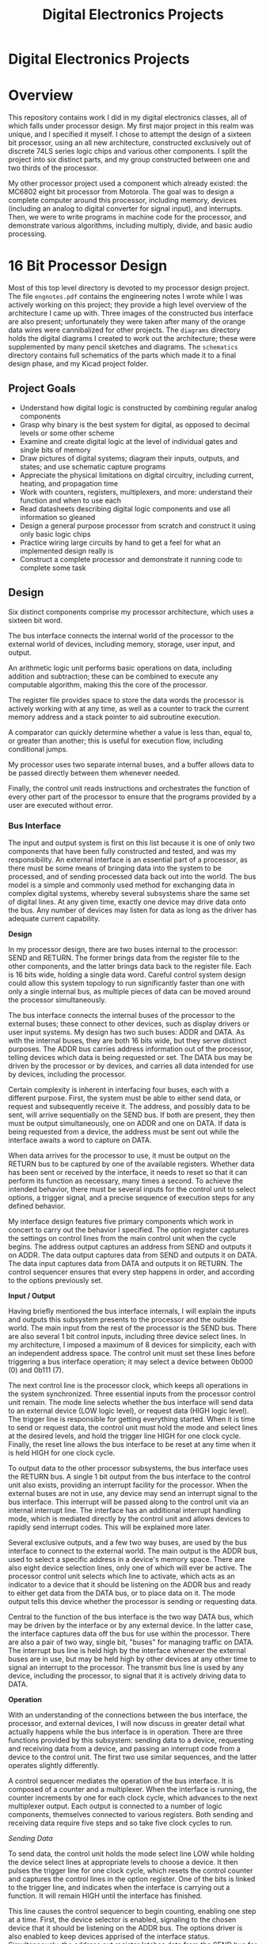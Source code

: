 #+TITLE: Digital Electronics Projects
#+OPTIONS: toc:nil

* Digital Electronics Projects
:PROPERTIES:
:UNNUMBERED: notoc
:END:
[[file:./diagrams/architecture.png]]

#+TOC: headlines


* Overview
This repository contains work I did in my digital electronics classes,
all of which falls under processor design. My first major project in
this realm was unique, and I specified it myself. I chose to attempt
the design of a sixteen bit processor, using an all new architecture,
constructed exclusively out of discrete 74LS series logic chips and
various other components. I split the project into six distinct parts,
and my group constructed between one and two thirds of the processor.

My other processor project used a component which already existed: the
MC6802 eight bit processor from Motorola. The goal was to design a
complete computer around this processor, including memory, devices
(including an analog to digital converter for signal input), and
interrupts. Then, we were to write programs in machine code for the
processor, and demonstrate various algorithms, including multiply,
divide, and basic audio processing.


* 16 Bit Processor Design
Most of this top level directory is devoted to my processor design
project. The file =engnotes.pdf= contains the engineering notes I
wrote while I was actively working on this project; they provide a
high level overview of the architecture I came up with. Three images
of the constructed bus interface are also present; unfortunately they
were taken after many of the orange data wires were cannibalized for
other projects. The =diagrams= directory holds the digital diagrams I
created to work out the architecture; these were supplemented by many
pencil sketches and diagrams. The =schematics= directory contains full
schematics of the parts which made it to a final design phase, and my
Kicad project folder.

** Project Goals
- Understand how digital logic is constructed by combining regular
  analog components
- Grasp why binary is the best system for digital, as opposed to
  decimal levels or some other scheme
- Examine and create digital logic at the level of individual gates
  and single bits of memory
- Draw pictures of digital systems; diagram their inputs, outputs, and
  states; and use schematic capture programs
- Appreciate the physical limitations on digital circuitry, including
  current, heating, and propagation time
- Work with counters, registers, multiplexers, and more: understand
  their function and when to use each
- Read datasheets describing digital logic components and use all
  information so gleaned
- Design a general purpose processor from scratch and construct it
  using only basic logic chips
- Practice wiring large circuits by hand to get a feel for what an
  implemented design really is
- Construct a complete processor and demonstrate it running code to
  complete some task


** Design
Six distinct components comprise my processor architecture, which uses
a sixteen bit word.

The bus interface connects the internal world of the processor to the
external world of devices, including memory, storage, user input, and
output.

An arithmetic logic unit performs basic operations on data,
including addition and subtraction; these can be combined to execute
any computable algorithm, making this the core of the processor.

The register file provides space to store the data words the processor
is actively working with at any time, as well as a counter to track
the current memory address and a stack pointer to aid subroutine
execution.

A comparator can quickly determine whether a value is less than, equal
to, or greater than another; this is useful for execution flow,
including conditional jumps.

My processor uses two separate internal buses, and a buffer allows
data to be passed directly between them whenever needed.

Finally, the control unit reads instructions and orchestrates the
function of every other part of the processor to ensure that the
programs provided by a user are executed without error.

*** Bus Interface
The input and output system is first on this list because it is one of
only two components that have been fully constructed and tested, and
was my responsibility. An external interface is an essential part of a
processor, as there must be some means of bringing data into the
system to be processed, and of sending processed data back out into
the world. The bus model is a simple and commonly used method for
exchanging data in complex digital systems, whereby several subsystems
share the same set of digital lines. At any given time, exactly one
device may drive data onto the bus. Any number of devices may listen
for data as long as the driver has adequate current capability.

*Design*

In my processor design, there are two buses internal to the processor:
SEND and RETURN. The former brings data from the register file to the
other components, and the latter brings data back to the register
file. Each is 16 bits wide, holding a single data word. Careful
control system design could allow this system topology to run
significantly faster than one with only a single internal bus, as
multiple pieces of data can be moved around the processor
simultaneously.

The bus interface connects the internal buses of the processor to the
external buses; these connect to other devices, such as display drivers
or user input systems. My design has two such buses: ADDR and DATA. As
with the internal buses, they are both 16 bits wide, but they serve
distinct purposes. The ADDR bus carries address information out of the
processor, telling devices which data is being requested or set. The
DATA bus may be driven by the processor or by devices, and carries all
data intended for use by devices, including the processor.

Certain complexity is inherent in interfacing four buses, each with a
different purpose. First, the system must be able to either send data,
or request and subsequently receive it. The address, and possibly data
to be sent, will arrive sequentially on the SEND bus. If both are
present, they then must be output simultaneously, one on ADDR and one
on DATA. If data is being requested from a device, the address must be
sent out while the interface awaits a word to capture on DATA.

When data arrives for the processor to use, it must be output on the
RETURN bus to be captured by one of the available registers. Whether
data has been sent or received by the interface, it needs to reset so
that it can perform its function as necessary, many times a second. To
achieve the intended behavior, there must be several inputs for the
control unit to select options, a trigger signal, and a precise
sequence of execution steps for any defined behavior.

My interface design features five primary components which work in
concert to carry out the behavior I specified. The option register
captures the settings on control lines from the main control unit when
the cycle begins. The address output captures an address from SEND and
outputs it on ADDR. The data output captures data from SEND and
outputs it on DATA. The data input captures data from DATA and outputs
it on RETURN. The control sequencer ensures that every step happens in
order, and according to the options previously set.

*Input / Output*

Having briefly mentioned the bus interface internals, I will explain
the inputs and outputs this subsystem presents to the processor and
the outside world. The main input from the rest of the processor is
the SEND bus. There are also several 1 bit control inputs, including
three device select lines. In my architecture, I imposed a maximum of
8 devices for simplicity, each with an independent address space. The
control unit must set these lines before triggering a bus interface
operation; it may select a device between 0b000 (0) and 0b111 (7).

The next control line is the processor clock, which keeps all
operations in the system synchronized. Three essential inputs from the
processor control unit remain. The mode line selects whether the bus
interface will send data to an external device (LOW logic level), or
request data (HIGH logic level). The trigger line is responsible for
getting everything started. When it is time to send or request data,
the control unit must hold the mode and select lines at the desired
levels, and hold the trigger line HIGH for one clock cycle. Finally,
the reset line allows the bus interface to be reset at any time when
it is held HIGH for one clock cycle.

To output data to the other processor subsystems, the bus interface
uses the RETURN bus. A single 1 bit output from the bus interface to
the control unit also exists, providing an interrupt facility for the
processor. When the external buses are not in use, any device may send
an interrupt signal to the bus interface. This interrupt will be
passed along to the control unit via an internal interrupt line. The
interface has an additional interrupt handling mode, which is mediated
directly by the control unit and allows devices to rapidly send
interrupt codes. This will be explained more later.

Several exclusive outputs, and a few two way buses, are used by the
bus interface to connect to the external world. The main output is the
ADDR bus, used to select a specific address in a device's memory
space. There are also eight device selection lines, only one of which
will ever be active. The processor control unit selects which line to
activate, which acts as an indicator to a device that it should be
listening on the ADDR bus and ready to either get data from the DATA
bus, or to place data on it. The mode output tells this device whether
the processor is sending or requesting data.

Central to the function of the bus interface is the two way DATA bus,
which may be driven by the interface or by any external device. In the
latter case, the interface captures data off the bus for use within
the processor. There are also a pair of two way, single bit, "buses"
for managing traffic on DATA. The interrupt bus line is held high by
the interface whenever the external buses are in use, but may be held
high by other devices at any other time to signal an interrupt to the
processor. The transmit bus line is used by any device, including the
processor, to signal that it is actively driving data to DATA.

*Operation*

With an understanding of the connections between the bus interface,
the processor, and external devices, I will now discuss in greater
detail what actually happens while the bus interface is in
operation. There are three functions provided by this subsystem:
sending data to a device, requesting and receiving data from a device,
and passing an interrupt code from a device to the control unit. The
first two use similar sequences, and the latter operates slightly
differently.

A control sequencer mediates the operation of the bus interface. It is
composed of a counter and a multiplexer. When the interface is
running, the counter increments by one for each clock cycle, which
advances to the next multiplexer output. Each output is connected to a
number of logic components, themselves connected to various
registers. Both sending and receiving data require five steps and so
take five clock cycles to run.

/Sending Data/

To send data, the control unit holds the mode select line LOW while
holding the device select lines at appropriate levels to choose a
device. It then pulses the trigger line for one clock cycle, which
resets the control counter and captures the control lines in the
option register. One of the bits is linked to the trigger line, and
indicates when the interface is carrying out a function. It will
remain HIGH until the interface has finished.

This line causes the control sequencer to begin counting, enabling one
step at a time. First, the device selector is enabled, signaling to
the chosen device that it should be listening on the ADDR bus. The
options driver is also enabled to keep devices apprised of the
interface status. Simultaneously, the address out register latches
data from the SEND bus for one clock cycle. The control unit must
ensure that the address of choice is placed on the SEND bus during
this time. On the downward edge of the clock cycle, the address will
be locked in.

In the second step, the device selector and options driver remain
active. With the address safely stored, the data out register now
latches data from the SEND bus for one clock cycle. The control unit
must now ensure that the word of data to be sent is placed on the SEND
bus at this time. In the same way as the address was, the data will be
locked in on the downward edge of the clock cycle. At the end of this
step, the interface is fully prepared to send data to the device.

The third step again keeps the device selector and the options driver
active. At this point, both the data to be sent and the memory address
to send it to are loaded into registers in the bus interface. Now, the
bus drivers for DATA and ADDR, previously in a high impedance state,
become active. At the same time, the transmit bus line is brought
HIGH, indicating to devices that DATA is in use. The selected device
may now store the word on DATA in the address specified on ADDR.

As with the previous steps, the device selector and options driver are
active in the fourth. Here, the data and address drivers simply remain
active as well, making the behavior seen in this step the same as that
of the third. My reasoning for this design is that it provides a
device with two full clock cycles to acquire the address and data, and
make sure that the data is stored. This is the final functional step,
and the fifth step simply deactivates all drivers and resets the
option register and control sequencer.

/Requesting Data/

To request data, the interface also uses five steps, but the behavior
of each is slightly different. The control unit holds the mode select
line HIGH while holding the device select lines as appropriate, and
pulses the trigger line. The behavior as the process begins and during
the first step is the same as when data is being sent: the device
selector and options driver are enabled and will remain so thru the
fourth step, and the address out register latches the target address
from the SEND bus for one clock cycle.

Different behavior from sending is exhibited in the second step. Since
no additional information needs to come from within the processor, the
ADDR bus driver is enabled immediately. This places the memory address
of the requested data on the bus for the selected device to see. The
ADDR bus driver remains enabled during the third step, and the data in
register latches data from the DATA bus for one clock cycle. To
provide the requested data, the device must drive it onto the DATA bus
at this time and simultaneously drive the transmit bus line HIGH to
tell the processor that DATA contains a valid word.

Once the requested data is latched into the interface, it can be sent
to one of the processor registers to be used. In the fourth step, the
outputs of the data in register are activated, placing the newly
retrieved data onto the processor's internal RETURN bus, where it will
be captured and stored by a register. The fifth and final step is the
same as it is when sending data to a device: all drivers are
deactivated and the option register and control sequencer are
reset. Six clock cycles after being triggered, the bus interface is
reset and ready for another request from the control unit.

/Interrupt Handling/

Rudimentary interrupt handling is an additional feature of my bus
interface design. When a device sends an interrupt signal over the
interrupt bus line, it may also use the DATA bus to transmit a code
identifying the reason for the interrupt. If a device sends an
interrupt code, it must maintain a HIGH level on both the interrupt
bus line and the transmit bus line while driving the code onto DATA,
for at least one clock cycle. When these conditions are met, the data
in register will latch the interrupt code from the bus.

When both the interrupt and transmit bus lines are brought HIGH by an
external device, as well as getting an interrupt code from DATA, the
interface immediately enters a special wait state. This state is
designed to give the control unit authority over interrupt
handling. While waiting, the internal interrupt line is kept HIGH
regardless of the interrupt bus line. The trigger line behaves
differently in this state as well.

Upon being brought HIGH by the control unit, instead of starting a
data send or a request, the trigger line activates the data register
output. This places the interrupt code from the interrupting device on
the RETURN bus inside the processor, for the control unit to
access. The interface exits the interrupt handling mode when the
control unit brings the reset line HIGH for one clock cycle. I
included an interrupt handling system to allow interrupts to be
classified and dealt with as quickly as possible.


*** Arithmetic Logic Unit
Processing, in essence, is performing mathematical operations on
data. It follows that the central component of any processor is the
circuit that executes these calculations. The arithmetic logic unit
(ALU) takes two sixteen bit binary integers as inputs; these are the
operands. Control lines are used to select an arithmetic or bitwise
operation, such as add, subtract, multiply, AND, OR, NOT, and
more. Once the operands have propagated through the ALU circuitry, the
result, a single sixteen bit binary integer, appears at the
output. Like the other parts of the processor, the ALU takes input
from the SEND bus and outputs onto the RETURN bus.

*Design*

I worked with another student on this processor project, and while I
designed the architecture, he was the primary designer of the ALU
circuit. His design goals were to achieve rapid execution, with many
simple arithmetic and logic operations available. To perform an
operation, the control unit sets several control lines and sends a
trigger pulse. The operands arrive sequentially on the SEND bus and
are latched into a pair of registers; after a brief wait, the result
of the operation is output on the RETURN bus.

The design of the ALU was greatly simplified by the existence of the
74LS181 logic chip, which provides a complete four bit ALU in a single
package. Since our processor uses a sixteen bit data word, it was
necessary to combine four of these components to create a composite
ALU of adequate size. Another chip, the 74LS182, makes this possible
by providing carry lookahead generation, which allows all carry bits
to be determined and propagated without waiting for each ALU chip in
turn to finish its calculation.

An additional part of the design, intended to allow multiplication
operations as fast as simple arithmetic, is the inclusion of a lookup
table for multiplication. This system allows two eight bit operands to
be multiplied to produce a sixteen bit result, without waiting for an
algorithm to do many addition operations. The operands may be used as
a unique address in a memory with sixteen bit wide cells. In each cell
is stored the result of that multiplication.

*Input / Output*

Several lines from the control unit to the ALU dictate its
behavior. The particular operation to perform may be set, as well as
whether the ALU should operate in arithmetic mode or bitwise logic
mode. The control unit may also choose to use the multiplication
table. Of course, there is also a line that triggers the selected
operation. Status outputs from ALU to control unit are not part of my
original design, in the interest of simplicity, but the addition of
certain status outputs may be pertinent in the future.

One line sets the operation mode. When this mode line is LOW, internal
carry is enabled on every bit and arithmetic operations on the two
sixteen bit operands are performed. If the mode line is HIGH, there
are no internal carries, so the ALU performs logic operations on the
individual bits of the provided words. Four lines select the function
of the ALU. Sixteen different arithmetic operations, and all sixteen
possible logical operations, are available.

Two enable lines, which must be inverse of one another, are used to
choose between the composite ALU, and the multiplication table. When
the first is HIGH, the ALU operates on the inputs, with options set by
the aforementioned mode and select lines. When the second enable line
is HIGH instead, the multiplication table operates, taking the least
significant byte of each input. The output from the overall subsystem
is taken from the chosen component.

Certain status lines, allowing the ALU to communicate with the control
unit, may be a useful improvement. I would consider adding a carry
flag, to allow easier management of operations on numbers larger than
a single data word. In a similar vein, I might add an overflow flag to
make it clear when a result is too large. A zero flag and negative
flag should not be necessary for this processor design, as a
comparator is included to determine such simple conditions.

*Operation*

I cannot comment extensively on the internal behavior of the ALU, not
being the primary designer, but I will provide an overview of how it
figures into the processor's overall behavior. When the control unit
must carry out nearly any mathematical or logical operation, it will
first set and sustain the appropriate levels on the control lines,
then pulse the trigger line for one clock cycle. This causes the
ALU control sequencer to start; it counts through the steps of taking
input, performing an operation, and outputting the result.

After pulsing the trigger line, the control unit causes the first
operand to be placed on the SEND bus for one clock cycle. It is
latched into one of the ALU registers. The second operand is then
placed on the SEND bus in the next clock cycle, and is latched by the
other input register. Both the composite ALU and the multiplication
table are fully combinational, so the output will appear after a
certain settling time once the inputs are latched.

The composite ALU is sped up by feeding the carry propagate and carry
generate bits from each ALU chip into the carry lookahead chip. The
three carry bits so generated are fed into the most significant ALU
bits, making it unnecessary to wait for carry to slowly ripple through
the four chips. In the current design, the ALU control sequencer waits
for two clock cycles before placing the output on the RETURN bus,
where it may be captured by the register file.

In all modes of operation, this ALU design places the computed result
onto the RETURN bus five clock cycles after being triggered. Careful
control design could take advantage of the fact that the DATA bus is
only used for two clock cycles, and the RETURN bus is only used for
one. The buses could be used to send words to other parts of the
processor while the ALU is working. This would allow rudimentary
pipelining, or overlapping instruction execution.


*** Register File
A processor must store the data it is using at any given time, as well
as information about what operations it is performing. In the von
Neumann architecture, which this design and nearly all processors use,
a store of mixed instructions and data is accessed sequentially,
address by address. The next address to read and interpret, or operate
on, must be stored. To run multiple programs, information must also be
stored about where to return when a subroutine finishes. In addition
to these essentials, more slots to store general purpose data means
fewer memory accesses are necessary, as several useful data words may
be kept inside the processor for immediate use.

*Design*

In the time I had for this project in my digital electronics class,
only the bus interface and arithmetic logic unit were fully designed,
constructed, and tested. I did, however, do some design work on the
rest of the system. Eight registers, sixteen bits each, comprise the
register file. One maintains a zero value at all times, which may be
used in comparator operations or to reset other registers as
necessary. Another is the program counter, which can be set with any
value, and counts up on every clock cycle to track the location of the
next instruction or data to be retrieved.

The stack pointer register stores the location of the parent routine's
register values. This means the state of the routine that called the
current routine is stored, so that when the current routine finishes,
the processor will return to executing the routine that called it. In
this way, multiple distinct programs may use the processor, with their
behavior mediated by a supervising program. Keeping a stack and
tracking subroutine calls are features that provide the foundation for
an operating system to run on the processor.

With the three special purpose registers accounted for, five others
remain. These are general purpose registers, used to store data within
the processor. Data retrieved by the bus interface is stored in one of
the general purpose registers. Data for other processor components
primarily comes from these registers; when an arithmetic logic unit
operation is complete, its result is nearly always stored back in one
of these registers. Having several general purpose registers avoids
frequent memory accesses, since values may be kept in the processor
and only written out when the program is finished with them.

*Input / Output*

Explicit component level design would surely yield understanding of
the specific inputs and outputs necessary for this register file, but
I will still go over generally required connections to the rest of the
processor. All of the register data inputs are connected to the RETURN
bus, which they may latch off when data is output by the ALU, buffer,
or bus interface. Similarly, all of the data outputs are connected to
the SEND bus, so that data can be sent from the registers to any
component of the processor.

Complex behavior is not required of the register file, as its purpose
is simply to store data and make it available. The input latch enable
lines for every register, as well as the output enable lines, are
connected directly to the control unit. The input latch enable will latch
the data on the RETURN bus, and the output enable will switch the
outputs from an inactive high impedance state to actively driving the
latched data to the bus. The zero register is an exception to the
rule, as it will not latch data and will only output zero.

*Operation*

Each type of register in the register file behaves differently, and
has a different purpose. The zero register holds a zero value at all
times; it never latches another value. This value will be placed on
the SEND bus for use when it needs to be loaded into the comparator
for a comparison to zero. It may also be used to clear another
register, in which case the value will pass through the buffer to the
RETURN bus and be latched in the appropriate register.

The program counter holds a memory address at all times, which is
preset to a specific value when the processor starts; this is where
the first program to run must be stored. Whenever the control unit
dictates, the value in the program counter is sent to the bus
interface to request the value stored in that address of the
main memory. The program counter is then incremented by one; this
takes place within the register. When the value from the appropriate
address arrives, it will either be interpreted by the control unit as
an instruction or used as data for an instruction's execution.

New values may be loaded into the program counter based on execution
flow control. A frequent example of this is conditional branch
instructions, which may be used to implement regular conditional
expressions or loops. If the condition is met, a new address will be
loaded into the program counter for the next instruction. The program
counter will also get a new address when a subroutine is called by
another program or due to an interrupt, but its previous value will be
tracked.

This address is held by the stack pointer. A stack system allows
multiple programs to execute while maintaining continuity. A program
may call a subroutine in another location, in which case the state of
all registers is stored in memory atop the stack of past states, this
location is stored in the stack pointer, and the new address is loaded
into the program counter. The same thing happens when the processor
receives an interrupt. State is stored, an interrupt routine runs, and
the stack is used to resume the previous program where it left off.


*** Comparator
Comparisons between values are essential to the control flow of a
processor. Conditional branch instructions rely on determining the
relationship between two numbers; control flow will only change if one
is greater than, less than, or equal to another, according to the
particular instruction. In the simplest processor designs, this is
achieved using the arithmetic logic unit and a register of flags that
are checked by the control unit after operations. In my design, there
is a dedicated comparator that takes two data words as input. Its
output lines go directly to the control unit and indicate the result
of the comparison, faster than the ALU would be able to.

*Design*

The comparator is even simpler in design than the ALU, having only to
discern which of two numbers are greater. It consists of two sixteen
bit registers, which latch the data words to be compared, and a
sixteen bit comparator, which accepts the two words from the register
and compares them using combinational logic. After the data has been
fed in, the comparator must only be given a brief settling time, and
the correct indication will appear on its three outputs.

I chose a dedicated comparator instead of subtracting values in the
ALU and checking the result because the complexity is not that great,
and a dedicated circuit is much faster. Speed is valuable because
branching is both essential and extremely common in programs. Using
fewer clock cycles to compare numbers leaves more time for processing
them. In my estimation, a comparator will produce usable results twice
as fast as an ALU used for the same purpose.

*Input / Output*

Additional control necessities might arise in component level design;
the general requirements of this subsystem, though, are simple. The
comparator takes two sixteen bit words sequentially from the SEND bus
after being triggered; this bus and the trigger line are the only
inputs. Unlike most subsystems, the comparator does not output a data
word, so it is not connected to the RETURN bus. The only output lines
are for the comparison between the first and second words latched, one
for greater than, one for less than, and one for equal to.

My main control design paradigm delegates low level control, such as
enabling and disabling registers, to distinct control sequencers in
each subsystem. This allows the control unit to simply send a trigger
pulse, so it is only responsible for making sure the correct data
appears on the buses. Nevertheless, the comparator's behavior sequence
is simple enough that spending a clock cycle on the trigger pulse may
not be justified. When I work out the design further, the control unit
will manage the comparator directly, like the register files.

*Operation*

A challenge with a processor comparator is comparing negative numbers
represented in two's complement form. Since the implementation uses
simple magnitude comparator components, extra behavior must be
included to compare words of different signs. The most significant bit
of each word indicates the sign (1 for negative; 0 for positive), and
for equivalent signs, the unsigned comparator will always be
correct. When the first word is negative and the second positive, the
less than line will be set HIGH, and in the inverse case, the greater
than line will be set HIGH.

Each conditional branch instruction that arrives at the control unit
will specify which registers need to be compared, and the position
that will be jumped to if the condition is met. A jump if greater than
instruction would specify two registers and an address. The contents
of the registers would be sent to the comparator; if the first were
greater than the second, the greater than line would go HIGH. The
address would then be loaded into the program counter, which completes
the jump.

Two special comparison instructions, jump if negative and jump if
positive, would only require specifying a register and an address. The
contents of the zero register would be sent to the comparator first,
followed by the contents of the register. If the greater than line
goes HIGH, the register is negative; if the less than line goes HIGH,
the register is positive. The program counter is then loaded with the
address or not depending on the instruction and the result.


*** Buffer
There are two sixteen bit wide buses in my processor design: one for
sending data from the register file to other subsystems, and another
to return data from those subsystems to the registers. Higher
processing speed may be achieved by using both buses
simultaneously. At times, though, it will be necessary to exchange
data between the buses, especially when moving the contents of one
register to another register unchanged. This requires a connection
between the buses that can be rendered either transparent or opaque. A
buffer could be used for several additional purposes if the processor
design were more complex.

*Design*

Simpler than any other part of the processor, this subsystem is a
sixteen bit wide three state buffer. Its input is connected to the
SEND bus and its output is connected to the RETURN bus. Whenever the
outputs are enabled, whatever data is on the SEND bus will immediately
be driven to the RETURN bus, where it may be latched by one of the
registers. Another buffer design would actually latch a value for
later release, but this would add additional complexity.

*Input / Output*

The primary input to the buffer is, of course, the SEND
bus. Additionally, there is an activation input from the control unit
which will enable the outputs when it is brought HIGH. With this
input, the control unit may render the buffer transparent and connect
the buses at any time. The only output is the RETURN bus. To move a
value, the control unit can activate a register output, activate the
buffer, and enable the latch of another register, capturing the word.

*Operation*

I have thoroughly explained how the buffer system works, but its
deficiency is that, when in use, it occupies both buses at once. If
the control system does use rudimentary pipelining, this may be an
undesirable behavior. The buses may be in nearly constant use, and not
synchronized. An alternative behavior would be for the buffer to
capture a value from the SEND bus and drive it onto the ADDR bus at a
later, more convenient, time.


*** Control Unit
Every part of the processor serves an important function, but on their
own, they can do nothing. Each one requires control signals to trigger
operation, and uses buses on which all traffic must be managed to
avoid collisions. For these various parts to act together as a general
purpose processor, they need to be coordinated to perform tasks
specified in code. The circuit that orchestrates the operation of the
entire processor is called the control unit. It reads and interprets
instruction opcodes, keeps data in the correct registers, sends
information to processor subsystems to be used, and manages the
internal buses at all times.

*Design*

Regrettably, the control unit has seen the least design work of the
systems in my processor design. This is because its behavior is
contingent on the specifications of every other subsystem, and is
bound to be quite complex. There are multiple ways to go about
marshaling these resources; I will explain several aspects of control
unit design which I am sure my completed processor will feature. I
will also mention some aspects of instruction set design, another
important driver of control unit behavior.

/Instruction Set/

A processor's instruction set is its interface with the world,
particularly the humans who write programs for it to execute. There
are several paradigms used to devise instructions; I aim for
simplicity. With a sixteen bit word width, 65536 distinct instructions
are possible, but this would be far too many to deal with, and wildly
unnecessary. A limited set of instructions may be used in software to
achieve any desired computation.

The core instructions are load, write, move, add, subtract, logical
operations, no operation, and branch. Other instructions enabled by
the design include jump to subroutine, return from subroutine, and
multiply. Nearly all of these instructions come in numerous
variations, so there may be several dozen distinct instructions in
total. Most also require arguments that indicate where to find the
operands, which will be registers within the processor in most
cases. Information about which registers to use could easily be
conveyed in the instruction word itself.

For instance, an instruction for an add operation would be a single
data word beginning with an opcode indicating an add registers operation,
followed by three codes indicating the register of the first addend,
the register of the second addend, and the register to store the
result in. With eight total registers, this information would fit
cleanly in a single word; if more registers were present, certain
limitations would arise due to the number of bits needed to represent
a particular register.

Some instructions act on values that appear in subsequent words in
memory; an important example is load register. This would take
register and device identifiers as part of the instruction word, but
also a memory address in the subsequent word, which is the location of
the value to be loaded into the register. The control unit need not
interact with these operands directly, but it does need sequencing: in
the load example, the word following the instruction code must be
retrieved and used as the target address for a memory request, whose
result must be directed to the appropriate register.

Many instructions exist for which this behavior is not strictly
necessary, but it may be a desirable option, as in the case of
arithmetic operations where operands do not need to stick around in
the register file. Reading and accessing subsequent addresses is more
complicated than simply loading a register from memory and then using
that value in an operation, but it could help the processor avoid
register pressure induced by having too many values to store at once.

Control unit behavior will rely on interpretation of multipart
instruction codes using carefully designed logic. I intend to assign
opcodes strategically to reduce the burden of decoding them. The first
few bits of an instruction should narrow down the possible behaviors,
reducing logic complexity. Thus, all instructions of a particular type
should have opcodes that begin the same way. Important behavior flags,
such as indicators of operands in subsequent words, should always
appear in the same bits of an instruction code as well.

/Fetch / Execute Loop/

In the basic loop that all von Neumann processors follow, an
instruction is fetched from memory, then executed. This loop is
implemented in the hardware of the control unit and repeats again and
again until the system either crashes or is turned off. When the loop
begins, the program counter holds the address of the next
instruction. This value is sent to the bus interface as a request with
the device set to 0, which is the assumed identifier for main
memory. When the instruction is retrieved, it is directed to the
control unit's input.

Upon arrival at the control unit, the instruction is decoded: broken
up into chunks that define its behavior. The beginning of the
instruction word is the opcode, a unique identifier of a certain
instruction. Based on the opcode, the processor will extract further
information from the instruction, retrieve the next address in memory
as an operand, or do both. The bits after the opcode are reserved for
brief arguments such as register identifiers and device identifiers;
these express which data the instruction will operate on.

Every instruction will require a unique series of small steps to
execute. Many of these sequences will share steps in common, so there
should be room to optimize the control implementation. Once an
instruction is decoded, its set of steps must be started and tracked
to completion. The control unit may contain one or more circuits that
are responsible for executing an instruction, and each must be able to
see any instruction through to completion while waiting for subsystems
to finish work and for buses to clear as necessary.

The control unit must be aware of whether each subsystem is currently
working or available, and of whether either bus is currently being
driven to or not. This may require adding lines to subsystems with
control sequencers, including the bus interface and arithmetic logic
unit, to indicate to the control unit when they are driving data to an
internal bus and when they are ready for new work. It is also
important to ensure that instructions do not take effect out of order,
as different operations take different amounts of time.

/Subroutines and Interrupts/

My design includes support for subroutine execution and interrupt
handling, both of which require special behavior by the control
unit. A subroutine is a separate program stored elsewhere in memory
from the program that calls it. When a jump to subroutine instruction
appears, execution of the current program is suspended, with the
values of every register transferred to a predetermined region of
memory called the stack. The address of the subroutine is then loaded
into the program counter. Multiple subroutine calls can be nested;
each new set of register values is stored at the top of the stack.

Once any instructions in progress have finished execution and the
internal state of the processor has been pushed to the stack, the
stack pointer register is set to the address of the top of the
stack. When the return from subroutine instruction appears, the last
state of the processor, composed of eight sixteen bit register values,
is popped off the stack and loaded back into the appropriate
registers. Of course, this includes the last value of the stack
pointer, which now points to the next state to return to. The next
instruction is retrieved and execution resumes cleanly.

Interrupts are handled in a similar way. When an interrupt signal
arrives from the bus interface, the control unit finishes execution of
any outstanding instructions, pushes the processor state to the stack,
and sets the stack pointer. It then retrieves the interrupt code from
the bus interface, places it in general purpose register 0, and sets
the program counter to the predetermined address of the interrupt
handler program. The interrupt handler may pass execution to another
subroutine based on the value of the interrupt code.

The main interrupt handler and subroutines for specific interrupts
must be provided by the programmer, but the control unit provides
facilities for interrupt requests from external devices. Some
interrupts may be triggered by the control unit itself due to errors
or other reasons. When the interrupt handler and whatever subroutines
it has called complete their execution, control of the processor
returns cleanly to the program that was running when the interrupt
arrived.

/Simultaneous Execution/

With two independent internal buses, my processor design maintains
simplicity but still offers options for executing more than one
instruction at once, which could speed up the system significantly. As
long as each bus is only driven by one source during any clock cycle
and the independently sequenced subsystems only do one job at a time,
as much work as possible may be packed into each cycle. The trade off
is a larger and more complicated control unit, but I believe this rise
in complexity can be mitigated with a modular design.

More than one circuit designed to manage an instruction's execution
may be incorporated into the control unit. Upon decoding an
instruction, one of these circuits would be set to the appropriate
sequence of actions, such as triggering a subsystem and placing
register values on buses. Status lines from elsewhere in the processor
would indicate whether, for instance, the ALU or the SEND bus were
free. Each instruction management circuit would proceed through its
preset sequence, but stop whenever a necessary resource was occupied.

Each instruction would have a priority based on when it arrived at the
control unit, with older instructions blocking newer ones as
necessary. By making sure every instruction finishes in order, effects
on data will never happen out of order. When a manager circuit is free
and no instruction is using the bus interface, the control unit will
proceed with the fetch / execute loop, requesting a new instruction to
begin executing. I estimate that four instruction management modules
would keep the buses in use almost constantly in my current design.

This rudimentary pipelining system would allow four instructions to
execute at once, greatly increasing the efficacy of the processor
without significantly affecting overall complexity. With my internal
bus architecture and without optimization, I estimate an average of
ten clock cycles to fetch and execute an instruction. With a slow 4
MHz clock, this is 400 000 instructions executed per second. A control
unit designed to enable simultaneous execution could enable 1.6
million instructions per second. Under my target clock speed of 10 MHz
when implemented in 74LS components, this simple processor could
achieve 4 million instructions executed per second.

*Input / Output*

The control unit is unique among processor subsystems because it
serves as the nerve center of the entire arrangement. For this reason,
its inputs include nearly every output of other parts of the
processor. Likewise, its outputs are the control inputs to every other
part of the processor. Since it is thoroughly connected to all
subsystems, each input and output of the control unit is described
elsewhere in this document. Here, I will explain more about the
control of these lines, and mention the clock.

Status lines from throughout the processor converge on the control
unit. As the design stands, this is primarily limited to interrupt and
comparison information. As I refine the design to enable efficient
control, the number of status lines will likely grow to include
indicators that buses are in use or that subsystems that take multiple
cycles are working. Each input to the control unit will modify its
behavior in some way, either modifying what an instruction does or
blocking its next execution step.

One of the internal buses is another essential input, as the
instructions to be executed arrive from memory through the bus
interface. In the current design, instructions are pulled from the
SEND bus, but this requires them to first pass through a register. It
would be more efficient to take instructions directly off the RETURN
bus when they are output by the bus interface; this is definitely an
improvement I will make in the future.

Lines from the control unit connect to the bus interface, arithmetic
logic unit, register file, comparator, and buffer. These lines dictate
the processor's behavior according to instructions from a
programmer. All control lines will be available to each execution
management module in the control unit. Some lines will be
automatically set by an instruction, like operation or device
selects. Other lines must only be set at the right time, like output
enables or subsystem triggers. Upon decode, a module will likely be
set with a mapping between a sequencer and appropriate control lines,
and instructions will preempt one another based on priority.

An essential line, the clock, is both an input and an output of the
control unit. The clock signal is a square wave of an unerring
frequency, which synchronizes changes within the processor and
throughout the rest of the computer. The clock signal itself will be
provided by an external circuit, likely including a quartz crystal
oscillator. When implemented in discrete logic, the clock
signal will be input from this circuit to the control unit, which will
distribute it to all other processor subsystems.

*Operation*

To fetch a new instruction, the control unit triggers the bus
interface set to send mode and device 0. It then enables the program
counter output, which latches that value into the interface as the
requested address. When the instruction arrives on the return bus, it
gets latched into a general purpose register and then output to the
send bus, where the control unit captures it. There is significant
room for optimization in the fetch cycle; this is the first
improvement I will make to the design in the future.

Upon arrival in the control unit's instruction register, the
instruction will be assigned to a free management module. Before
execution starts, the instruction will be decoded by combinational
logic that breaks it down into the opcode and arguments. The opcode
dictates the sequence of control outputs necessary, and the arguments
customize some of these outputs, such as the particular register to
latch a value into.

Translating instructions into actions is the source of much of a
control unit's complexity. A lot more design work is needed to
determine exactly how my processor will handle the decode process. My
goal is for there to be no more than one clock cycle between
instruction arrival and execution start. Before execution can start,
the instruction's management module must be primed to activate
specific outputs in sequence. The sequence must also stop when certain
inputs are active, to avoid collisions.

One possibility for decoding is to implement a lookup table, with
certain instruction bits as a key; and mappings, from sequence indices
to outputs, as a value. The sequencer would be a counter and
multiplexer; certain sequence outputs would enable additional
multiplexers, each connected to many control outputs. The control line
to be activated on each step of the sequence would be set by the
mapping from the lookup table. Ideally, massive lookup tables and
excessive multiplexer counts could be avoided by simple instruction
categorization early in the decode process.

Control unit design and instruction set design are bidirectionally
linked. As each develops, useful optimizations for the other will
become clear. I am confident that, with a limited set of carefully
tuned instructions, a fast control unit without excessive complexity
may be achieved. Examination of the exact sequence each instruction
must follow is bound to yield many commonalities. To ensure that the
system can be understood and efficiently used by an individual, it is
essential to avoid intractable layers of complexity.


** Implementation

Only certain parts of the processor have been implemented. The bus
interface and arithmetic logic unit were constructed on prototyping
breadboards with 74LS (7400 series, low power Schottky) logic
chips. Our electronics lab had a large supply of these chips; the 7400
series is the most popular family of transistor-transistor logic
(TTL). With these devices, LOW is 0V to ~2V and HIGH is ~3.5V to
5V. We selected chips for each design by looking them up in the
Motorola FAST and LS TTL Data book.

We drew each design on paper in a number of studies, diagrammed its
behavior, and entered it into the schematic capture program of an
electronic design automation package. After thorough examination of
the design, we picked out the hardware chips from inventory and laid
them out on breadboards. The most painstaking part of the process was
wiring all of the logic together by hand. This entails judging wire
lengths by eye, cutting wire, bending it, stripping the ends, and
inserting it into the board to connect pins.

Carefully wiring every single signal path by hand is time consuming
and precise, but it does build a strong feel for how the entire system
slots together and interacts. We also used oscilloscopes to examine
the behavior of our circuits and verify that the logic was all
performing as intended. This physical cycle of building and testing
led me to discover several issues with the design of the bus interface
that I fixed in the specification and in the final product. By the end
of the semester, I fully designed and constructed the bus interface
logic, and my partner did the same with the ALU.

Unfortunately, I no longer have unlimited access to chips of all
kinds, so implementation will be done on a field programmable gate
array (FPGA) for the foreseeable future. This experience will still be
valuable, because it entails significant practice writing logic in
Verilog. I intend to use models representing 7400 series logic, or
write more if necessary, so as to continue practicing schematic
capture with Kicad. For analysis, there are programs that enable
examining FPGA system behavior as a set of waveforms, in a similar
manner to an oscilloscope.


** Further Development

Building my own processor has long struck me as a valuable way to
simultaneously learn about digital electronics design and about how
computers work at the lowest levels. I continue to find this project
intriguing, so I will continue to pursue a complete design. If I do
produce a completed processor, I would like to also write a simple
assembler for the architecture, and perhaps even a C or Lisp
compiler. This project is unlikely to yield any insights that seasoned
chip designers have not already had, but it will provide useful
background for my own future projects.

*** Improvements

In the writing of this document alone, several architecture changes
with merit have struck me. First, as I have already mentioned, the
control unit will take input from the RETURN bus to save bus and
register space. Additionally, the program counter could be connected
directly to the bus interface, bypassing the SEND bus. This
optimization would save clock cycles on every instruction, as each one
must be retrieved from memory using the address stored in the program
counter.

Including multiple addressing modes for instructions would shorten
code and allow for programs that work regardless of where in memory
they are stored. I have not explicitly mentioned any addressing mode
other than direct, where an operand is an explicit memory address, but
relative addressing would also be useful. In this mode a provided
offset, negative or positive, is added to the program
counter. Indirect addressing, where the address is found in a register
or different location in memory, could be valuable too.

To enable an operating system for this architecture to oversee
programs, a simple improvement could be a timer that triggers an
interrupt every few thousand clock cycles or so, enabling a scheduler
to give multiple programs time on the processor even while all are
still executing. A more sophisticated stack system, perhaps with the
capability to push and pop arbitrary data to and from the stack at any
time, would also aid an operating system's function.

Additional registers could hasten execution and improve
flexibility. Increasing the size of the register file to 12 or 16
registers would make some instructions more complicated, but would
require even fewer memory accesses. A dedicated loop counter register
would enable a loop instruction in hardware. System registers for
important memory locations, such as that of the stack and interrupt
handler, would offer an operating system more flexibility.

I think that a more nuanced buffer would also increase speed and
flexibility. A two way buffer would allow data words to pass directly
from the bus interface to another subsystem input; useful for data
that would waste a register because it need only be used once. Another
buffer enhancement would be a choice between transparency or
storage. Transparency allows sharing a value on both buses when both
are free, but a latch inside the buffer would enable taking data from
a bus on one clock and waiting to drive it to the other.

*** Issues

This processor, like nearly all processors that have ever been
designed or constructed, uses the von Neumann architecture. John von
Neumann devised this basic design for a computing machine in the
1950s, making it nearly seventy years old. People have been hard at
work for seven decades making this design unbelievably fast, but it
suffers from an inherent and unavoidable limitation. Any von Neumann
processor can perform only one operation at a time.

People have been aware of the von Neumann bottleneck since the
beginning; the eponymous inventor himself considered it a necessary
trade off to avoid complexity and cost in his time. The problem has
driven the entire field of computer science, its algorithms, data
structures, everything. Even though the entire world now thinks in
sequence, this is not the only possible way to construct a computing
machine. The universe is capable of doing effectively infinite things
in parallel, so truly parallel computing is possible.

Unfortunately, nearly all attempts at parallelism in computing keep
the limited sequential architecture at the core. Even in the best case
this scheme allows only linear increases in speed, and always in
lockstep with increases in space and cooling requirements. Some
research has been done into fully parallel computing with networked
nodes, but little has come of it. We know that many algorithms,
particularly vital physical simulations, could be implemented much
faster on a truly parallel machine than on our current sequential
systems.

I am interested in exploring the possibilities of fully parallel
computing, especially for simulation. Designing a classical processor
like the one described in this document will prove beneficial in the
pursuit of improved computing topologies. My work here offers me an
overview of how computers have always been built at the lowest levels
and how choices here affect every level of the digital technology
stacks we develop. I would like to use these insights to examine how
wholly new architectures may be designed without requiring wholly new
electronics technology.


* MC6802 System Design
My project to build a computer around the MC6802 was part of a
microprocessor systems class I took. The directory =test-6802=
contains the schematic for my circuit, as well as my Kicad project
folder. Much of the work I did to understand processors in this class
is documented only in my handwritten notes and machine code program
listings, particularly because a pandemic abruptly ended the school
year before we could really pull our projects together.

** Project Goals
- Work with a real, but simple, central processing unit to understand
  how they work
- Integrate a processor with a computer system, including multiple
  memory segments and devices
- Map a single memory space to more than one device for the processor
  to control
- Provide essential components external to the processor, including a
  clock and a reset button
- Read and understand the specification of a processor to provide the
  inputs it expects
- Explore the behavior exhibited inside the processor on each clock
  cycle while executing instructions
- Write programs in machine code to cause an algorithm of choice to be
  executed
- Demonstrate understanding of both the internal and external effects
  of various instructions
- Implement a computer with interrupts and run a program that performs
  simple audio processing


** Design
My primary concern when designing a system into which to integrate the
MC6802 was mapping various devices to portions of the processor's
sixteen bit memory space. The processor can address 65536 bytes of
memory, and these must cover all functions as the only forms of output
are the address and data buses. To map memory in hardware, one must
use a certain number of most significant bits as device selects,
choosing which area of memory the less significant bits will actually
address and get a data word from.

I decided to start simple, mapping only a read only memory (ROM) chip
and an output register. I chose to have a 32768 byte ROM occupy the
upper half of memory by only enabling it when the most significant bit
of the address bus is HIGH. Thus, all addresses between 0x8000 and
0xFFFF reference memory locations in the ROM, which is where all
programs will be stored. In the lower half of memory, I mapped an
eighth of the addresses to a single output register and left the
remainder unmapped, by connecting the second, third, and fourth most
significant bits to a multiplexer's select lines.

This scheme for device mapping is not that precise and is a huge waste
of memory addresses, but the design I was working with is simply a
test fixture, intended for later improvement. I connected the output
register to a pair of 7 segment light emitting display drivers,
themselves connected to the displays. Whenever the output register was
written to by the processor, one digit would appear on each display,
together representing the written byte.

Certain additional facilities must be provided for the processor to
operate at all. A clock crystal must be hooked up to a pair of pins,
with small capacitors at each node; the processor uses the resultant
oscillations to synthesize the clock signal. A reset button is also
important if one wishes to run a program repeatedly. Since the reset
line is active LOW, this circuit takes the form of a voltage divider
with a resistor from supply to the line, and a button from ground to
the line. The button pulls the line LOW when pushed.

Programming the system is done by removing the ROM and using a
rewriting system connected to a desktop computer to flash new data to
it. This kind of flash ROM is more precisely referred to as an
electrically erasable programmable read only memory, as it is read
only in regular operation, but a special circuit may write new data in
a batch. To enter a program, I wrote it as hex digits on paper and
then entered it into a piece of software integrated with the
writer. After verifying that the entered bytes were correct, I
confirmed the transaction and the ROM was flashed with my new program.


** Implementation
The core of this system is the common MC6802 processor. This chip has
been thoroughly documented and the datasheet is available online. I
used this datasheet extensively during the design and testing process
of this project. All parts other than the processor were implemented
with 74LS series logic chips, discrete components including resistors
and capacitors, packaged LEDs, and a 32 kibibyte ROM. I laid out the
entire circuit on paper based on my understanding of the processor,
and then entered the design into Kicad.

Like my custom processor project, I built this circuit on a
prototyping breadboard and did all of the wiring by hand. This process
took some time to complete, after which I proceeded to testing. I
encountered significant issues when trying to test, whereby the system
would never output the correct byte to the output register. Examining
the buses with a digital oscilloscope showed that the information on
the data bus changed frequently and irregularly. Trying simpler
programs had little effect.

I thought the issue might be associated with the reset button, as
simply pressing a switch with a finger produces a pulse of irregular
length and without a fast rising edge. A monostable multivibrator
circuit between the button and the reset line would fix these
potential problems by producing a pulse of the same length every time
the button is pressed. When the school year came to an abrupt end, I
was working on constructing a good multivibrator circuit for my test
fixture.

Losing access to my circuit brought this project to a grinding halt,
though I did learn a lot about processor function and simple computer
design in the time I worked with the MC6802. These insights will help
me in the processor design project described above. If I were to
continue with this project, I would alter my troubleshooting approach
by breaking down my circuit into pieces and testing each one
independently. With such an approach, I could rule out problems with
the processor or memory themselves early on.
